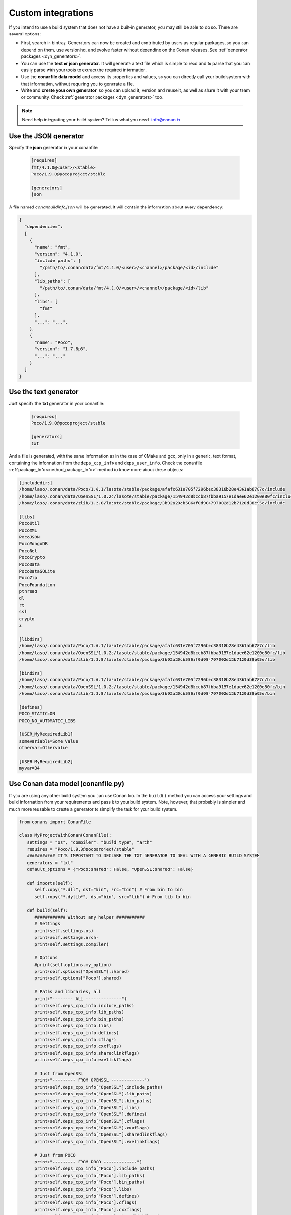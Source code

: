 .. _other_generator:


Custom integrations
===================

If you intend to use a build system that does not have a built-in generator, you may still be 
able to do so. There are several options:

- First, search in bintray. Generators can now be created and contributed by users as regular
  packages, so you can depend on them, use versioning, and evolve faster without depending on the
  Conan releases. See :ref:`generator packages <dyn_generators>`.
- You can use the **text or json generator**. It will generate a text file which is simple to read and to parse
  that you can easily parse with your tools to extract the required information.
- Use the **conanfile data model** and access its properties and values, so you can directly
  call your build system with that information, without requiring you to generate a file.
- Write and **create your own generator**, so you can upload it, version and reuse it, as well
  as share it with your team or community. Check :ref:`generator packages <dyn_generators>` too.
  
  
.. note:: 
   
   Need help integrating your build system? Tell us what you need. info@conan.io


.. _json_integration:

Use the JSON generator
-----------------------

Specify the **json** generator in your conanfile:

  .. code-block:: ini

      [requires]
      fmt/4.1.0@<user>/<stable>
      Poco/1.9.0@pocoproject/stable

      [generators]
      json


A file named *conanbuildinfo.json* will be generated. It will contain the information about every dependency:

.. code-block:: json

    {
      "dependencies":
      [
        {
          "name": "fmt",
          "version": "4.1.0",
          "include_paths": [
            "/path/to/.conan/data/fmt/4.1.0/<user>/<channel>/package/<id>/include"
          ],
          "lib_paths": [
            "/path/to/.conan/data/fmt/4.1.0/<user>/<channel>/package/<id>/lib"
          ],
          "libs": [
            "fmt"
          ],
          "...": "...",
        },
        {
          "name": "Poco",
          "version": "1.7.8p3",
          "...": "..."
        }
      ]
    }


.. _txt_integration:

Use the text generator
----------------------

Just specify the **txt** generator in your conanfile:

   .. code-block:: text
   
      [requires]
      Poco/1.9.0@pocoproject/stable
      
      [generators]
      txt

And a file is generated, with the same information as in the case of CMake and gcc, only in a generic, text format,
containing the information from the ``deps_cpp_info`` and ``deps_user_info``. Check the conanfile :ref:`package_info<method_package_info>`
method to know more about these objects:

.. code-block:: text

   [includedirs]
   /home/laso/.conan/data/Poco/1.6.1/lasote/stable/package/afafc631e705f7296bec38318b28e4361ab6787c/include
   /home/laso/.conan/data/OpenSSL/1.0.2d/lasote/stable/package/154942d8bccb87fbba9157e1daee62e1200e80fc/include
   /home/laso/.conan/data/zlib/1.2.8/lasote/stable/package/3b92a20cb586af0d984797002d12b7120d38e95e/include
   
   [libs]
   PocoUtil
   PocoXML
   PocoJSON
   PocoMongoDB
   PocoNet
   PocoCrypto
   PocoData
   PocoDataSQLite
   PocoZip
   PocoFoundation
   pthread
   dl
   rt
   ssl
   crypto
   z
   
   [libdirs]
   /home/laso/.conan/data/Poco/1.6.1/lasote/stable/package/afafc631e705f7296bec38318b28e4361ab6787c/lib
   /home/laso/.conan/data/OpenSSL/1.0.2d/lasote/stable/package/154942d8bccb87fbba9157e1daee62e1200e80fc/lib
   /home/laso/.conan/data/zlib/1.2.8/lasote/stable/package/3b92a20cb586af0d984797002d12b7120d38e95e/lib
   
   [bindirs]
   /home/laso/.conan/data/Poco/1.6.1/lasote/stable/package/afafc631e705f7296bec38318b28e4361ab6787c/bin
   /home/laso/.conan/data/OpenSSL/1.0.2d/lasote/stable/package/154942d8bccb87fbba9157e1daee62e1200e80fc/bin
   /home/laso/.conan/data/zlib/1.2.8/lasote/stable/package/3b92a20cb586af0d984797002d12b7120d38e95e/bin
   
   [defines]
   POCO_STATIC=ON
   POCO_NO_AUTOMATIC_LIBS

   [USER_MyRequiredLib1]
   somevariable=Some Value
   othervar=Othervalue

   [USER_MyRequiredLib2]
   myvar=34
   
   
Use Conan data model (conanfile.py)
---------------------------------------------

If you are using any other build system you can use Conan too.
In the ``build()`` method you can access your settings and build information
from your requirements and pass it to your build system. Note, however, that probably is simpler
and much more reusable to create a generator to simplify the task for your build system.


.. code-block:: python

   from conans import ConanFile

   class MyProjectWithConan(ConanFile):
      settings = "os", "compiler", "build_type", "arch"
      requires = "Poco/1.9.0@pocoproject/stable"
      ########### IT'S IMPORTANT TO DECLARE THE TXT GENERATOR TO DEAL WITH A GENERIC BUILD SYSTEM
      generators = "txt"
      default_options = {"Poco:shared": False, "OpenSSL:shared": False}
   
      def imports(self):
         self.copy("*.dll", dst="bin", src="bin") # From bin to bin
         self.copy("*.dylib*", dst="bin", src="lib") # From lib to bin
   
      def build(self):
         ############ Without any helper ###########
         # Settings
         print(self.settings.os)
         print(self.settings.arch)
         print(self.settings.compiler)
   
         # Options
         #print(self.options.my_option)
         print(self.options["OpenSSL"].shared)
         print(self.options["Poco"].shared)
   
         # Paths and libraries, all
         print("-------- ALL --------------")
         print(self.deps_cpp_info.include_paths)
         print(self.deps_cpp_info.lib_paths)
         print(self.deps_cpp_info.bin_paths)
         print(self.deps_cpp_info.libs)
         print(self.deps_cpp_info.defines)
         print(self.deps_cpp_info.cflags)
         print(self.deps_cpp_info.cxxflags)
         print(self.deps_cpp_info.sharedlinkflags)
         print(self.deps_cpp_info.exelinkflags)
   
         # Just from OpenSSL
         print("--------- FROM OPENSSL -------------")
         print(self.deps_cpp_info["OpenSSL"].include_paths)
         print(self.deps_cpp_info["OpenSSL"].lib_paths)
         print(self.deps_cpp_info["OpenSSL"].bin_paths)
         print(self.deps_cpp_info["OpenSSL"].libs)
         print(self.deps_cpp_info["OpenSSL"].defines)
         print(self.deps_cpp_info["OpenSSL"].cflags)
         print(self.deps_cpp_info["OpenSSL"].cxxflags)
         print(self.deps_cpp_info["OpenSSL"].sharedlinkflags)
         print(self.deps_cpp_info["OpenSSL"].exelinkflags)
   
         # Just from POCO
         print("--------- FROM POCO -------------")
         print(self.deps_cpp_info["Poco"].include_paths)
         print(self.deps_cpp_info["Poco"].lib_paths)
         print(self.deps_cpp_info["Poco"].bin_paths)
         print(self.deps_cpp_info["Poco"].libs)
         print(self.deps_cpp_info["Poco"].defines)
         print(self.deps_cpp_info["Poco"].cflags)
         print(self.deps_cpp_info["Poco"].cxxflags)
         print(self.deps_cpp_info["Poco"].sharedlinkflags)
         print(self.deps_cpp_info["Poco"].exelinkflags)
   
   
         # self.run("invoke here your configure, make, or others")
         # self.run("basically you can do what you want with your requirements build info)


         # Environment variables (from requirements self.env_info objects)
         # are automatically applied in the python ``os.environ`` but can be accesible as well:
         print("--------- Globally -------------")
         print(self.env)

         print("--------- FROM MyLib -------------")
         print(self.deps_env_info["MyLib"].some_env_var)


         # User declared variables (from requirements self.user_info objects)
         # are available in the self.deps_user_info object
         print("--------- FROM MyLib -------------")
         print(self.deps_user_info["MyLib"].some_user_var)



Create your own generator
------------------------------

There are two ways in which generators can be contributed:

- Forking and adding the new generator in the Conan codebase. This will be a built-in generator.
  It might have a much slower release and update cycle. It needs to pass some tests before being accepted,
  but it has the advantage than no extra things are needed to use that generator (once released in Conan)
- Creating a custom :ref:`generator package <dyn_generators>`. You can write a ``conanfile.py`` and add
  the custom logic for a generator inside that file, then upload, refer and depend on it as any other package. These
  generators have to be discovered (search), but they have many advantages: much faster release cycles,
  independent from the main Conan codebase, can be versioned, so backward compatibility and
  upgrades are much easier.
